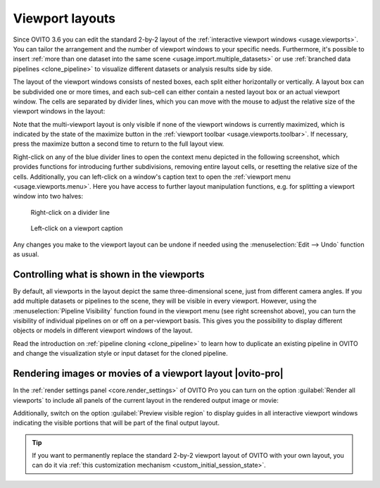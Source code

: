 .. _viewport_layouts:

Viewport layouts
----------------

.. image:: /images/howtos/multi_viewport_layout.jpg
  :width: 60%
  :align: right

Since OVITO 3.6 you can edit the standard 2-by-2 layout of the :ref:`interactive viewport windows <usage.viewports>`.
You can tailor the arrangement and the number of viewport windows to your specific needs. Furthermore, it's possible to insert
:ref:`more than one dataset into the same scene <usage.import.multiple_datasets>` or use :ref:`branched data pipelines <clone_pipeline>` to visualize different datasets or analysis results
side by side.

The layout of the viewport windows consists of nested boxes, each split either horizontally or vertically. A layout box can be subdivided one or more times, and each sub-cell can either contain a nested layout box or an actual viewport window.
The cells are separated by divider lines, which you can move with the mouse to adjust the relative size of the viewport windows in the layout:

.. image:: /images/howtos/viewport_layout_schematic.svg
  :width: 35%

Note that the multi-viewport layout is only visible if none of the viewport windows is currently maximized, which is indicated by the state of the maximize button in the :ref:`viewport toolbar <usage.viewports.toolbar>`. 
If necessary, press the maximize button a second time to return to the full layout view.

Right-click on any of the blue divider lines to open the context menu depicted in the following screenshot, which provides functions for introducing further subdivisions, removing entire layout cells, or resetting the relative size of the cells.
Additionally, you can left-click on a window's caption text to open the :ref:`viewport menu <usage.viewports.menu>`. Here you have 
access to further layout manipulation functions, e.g. for splitting a viewport window into two halves:

.. figure:: /images/howtos/viewport_layout_splitter_menu.jpg
  :figwidth: 40%

  Right-click on a divider line

.. figure:: /images/howtos/viewport_layout_viewport_menu.jpg
  :figwidth: 40%

  Left-click on a viewport caption

Any changes you make to the viewport layout can be undone if needed using the :menuselection:`Edit --> Undo` function as usual.

Controlling what is shown in the viewports
""""""""""""""""""""""""""""""""""""""""""

By default, all viewports in the layout depict the same three-dimensional scene, just from different camera angles. 
If you add multiple datasets or pipelines to the scene, they will be visible in every viewport. However, using 
the :menuselection:`Pipeline Visibility` function found in the viewport menu (see right screenshot above), you
can turn the visibility of individual pipelines on or off on a per-viewport basis. This gives you the possibility to display different 
objects or models in different viewport windows of the layout.

Read the introduction on :ref:`pipeline cloning <clone_pipeline>` to learn how to duplicate an existing pipeline
in OVITO and change the visualization style or input dataset for the cloned pipeline. 

.. _viewport_layouts.rendering:

Rendering images or movies of a viewport layout |ovito-pro|
"""""""""""""""""""""""""""""""""""""""""""""""""""""""""""

In the :ref:`render settings panel <core.render_settings>` of OVITO Pro you can turn on the option :guilabel:`Render all viewports`
to include all panels of the current layout in the rendered output image or movie:

.. image:: /images/howtos/viewport_layout_rendering.jpg
  :width: 100%

Additionally, switch on the option :guilabel:`Preview visible region` to display guides in all interactive viewport windows 
indicating the visible portions that will be part of the final output layout. 

.. tip::

  If you want to permanently replace the standard 2-by-2 viewport layout of OVITO with your own layout, 
  you can do it via :ref:`this customization mechanism <custom_initial_session_state>`.